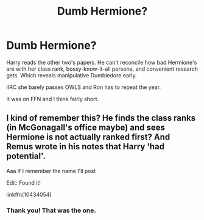 #+TITLE: Dumb Hermione?

* Dumb Hermione?
:PROPERTIES:
:Author: horrorshowjack
:Score: 5
:DateUnix: 1621370477.0
:DateShort: 2021-May-19
:FlairText: What's That Fic?
:END:
Harry reads the other two's papers. He can't reconcile how bad Hermione's are with her class rank, bossy-know-it-all persona, and convenient research gets. Which reveals manipulative Dumbledore early.

IIRC she barely passes OWLS and Ron has to repeat the year.

It was on FFN and I think fairly short.


** I kind of remember this? He finds the class ranks (in McGonagall's office maybe) and sees Hermione is not actually ranked first? And Remus wrote in his notes that Harry 'had potential'.

Aaa if I remember the name I'll post

Edit: Found it!

linkffn(10434054)
:PROPERTIES:
:Author: sakurakhadag
:Score: 3
:DateUnix: 1621476406.0
:DateShort: 2021-May-20
:END:

*** Thank you! That was the one.
:PROPERTIES:
:Author: horrorshowjack
:Score: 2
:DateUnix: 1621547991.0
:DateShort: 2021-May-21
:END:
